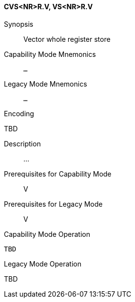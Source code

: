 <<<
[#insns-cvs_nr_r,reftext="Vector whole register store (CVS<NR>R.V, VS<NR>R.V)"]
==== CVS<NR>R.V, VS<NR>R.V

Synopsis::
Vector whole register store

Capability Mode Mnemonics::
`...`

Legacy Mode Mnemonics::
`...`

Encoding::
--
TBD
--

Description::
...

Prerequisites for Capability Mode::
V

Prerequisites for Legacy Mode::
V

Capability Mode Operation::
[source,SAIL,subs="verbatim,quotes"]
--
TBD
--

Legacy Mode Operation::
--
TBD
--
